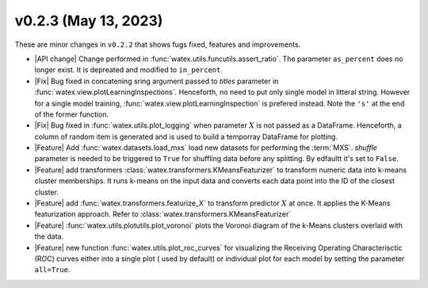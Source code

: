 v0.2.3 (May 13, 2023)
--------------------------

These are minor changes  in ``v0.2.2`` that shows fugs fixed, features and improvements.  

- |API change| Change performed in :func:`watex.utils.funcutils.assert_ratio`. The parameter ``as_percent`` does no longer 
  exist. It is depreated and modified to ``in_percent``.
  
- |Fix| Bug fixed in concatening sring argument passed to `titles` parameter in :func:`watex.view.plotLearningInspections`. Henceforth, 
  no need to put only single model in litteral string. However for a single model training, :func:`watex.view.plotLearningInspection`
  is prefered instead. Note the ``'s'`` at the end of the former function. 
  
- |Fix| Bug fixed in :func:`watex.utils.plot_logging` when  parameter :math:`X` is not passed as a DataFrame. Henceforth, a column 
  of random item  is generated and is used to build a temporray DataFrame for plotting. 

- |Feature| Add :func:`watex.datasets.load_mxs` load new datasets for performing the :term:`MXS`. `shuffle` parameter is needed to be 
  triggered to ``True`` for shuffling data before any splitting. By edfaultt it's set to ``False``. 

- |Feature| add transformers :class:`watex.transformers.KMeansFeaturizer` to transform numeric data into k-means cluster memberships. It runs k-means on the input data and converts 
  each data point into the ID of the closest cluster.

- |Feature| add :func:`watex.transformers.featurize_X` to transform predictor :math:`X` at once. It applies the K-Means featurization 
  approach. Refer to :class:`watex.transformers.KMeansFeaturizer` 

- |Feature| :func:`watex.utils.plotutils.plot_voronoi` plots the Voronoi diagram of the k-Means clusters overlaid with 
  the data.
  
- |Feature| new function :func:`watex.utils.plot_roc_curves` for visualizing the Receiving Operating Characterisctic (ROC) curves either 
  into a single plot ( used by default) or individual plot for each model by setting the parameter ``all=True``. 
  
 
 





